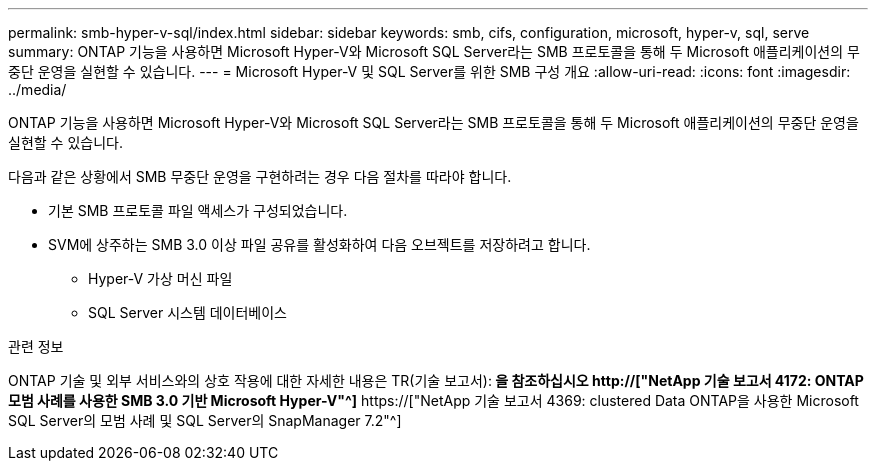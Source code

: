 ---
permalink: smb-hyper-v-sql/index.html 
sidebar: sidebar 
keywords: smb, cifs, configuration, microsoft, hyper-v, sql, serve 
summary: ONTAP 기능을 사용하면 Microsoft Hyper-V와 Microsoft SQL Server라는 SMB 프로토콜을 통해 두 Microsoft 애플리케이션의 무중단 운영을 실현할 수 있습니다. 
---
= Microsoft Hyper-V 및 SQL Server를 위한 SMB 구성 개요
:allow-uri-read: 
:icons: font
:imagesdir: ../media/


[role="lead"]
ONTAP 기능을 사용하면 Microsoft Hyper-V와 Microsoft SQL Server라는 SMB 프로토콜을 통해 두 Microsoft 애플리케이션의 무중단 운영을 실현할 수 있습니다.

다음과 같은 상황에서 SMB 무중단 운영을 구현하려는 경우 다음 절차를 따라야 합니다.

* 기본 SMB 프로토콜 파일 액세스가 구성되었습니다.
* SVM에 상주하는 SMB 3.0 이상 파일 공유를 활성화하여 다음 오브젝트를 저장하려고 합니다.
+
** Hyper-V 가상 머신 파일
** SQL Server 시스템 데이터베이스




.관련 정보
ONTAP 기술 및 외부 서비스와의 상호 작용에 대한 자세한 내용은 TR(기술 보고서):** 을 참조하십시오 http://["NetApp 기술 보고서 4172: ONTAP 모범 사례를 사용한 SMB 3.0 기반 Microsoft Hyper-V"^]** https://["NetApp 기술 보고서 4369: clustered Data ONTAP을 사용한 Microsoft SQL Server의 모범 사례 및 SQL Server의 SnapManager 7.2"^]

